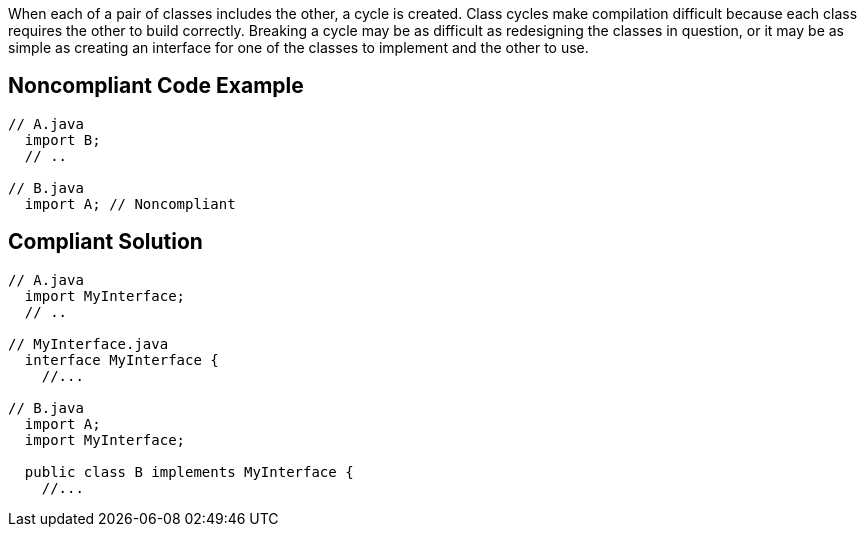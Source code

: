 When each of a pair of classes includes the other, a cycle is created. Class cycles make compilation difficult because each class requires the other to build correctly. Breaking a cycle may be as difficult as redesigning the classes in question, or it may be as simple as creating an interface for one of the classes to implement and the other to use.


== Noncompliant Code Example

[source,text]
----
// A.java
  import B;
  // ..

// B.java
  import A; // Noncompliant
----


== Compliant Solution

----
// A.java
  import MyInterface;
  // ..

// MyInterface.java
  interface MyInterface {
    //...

// B.java
  import A;
  import MyInterface;

  public class B implements MyInterface {
    //...
----


